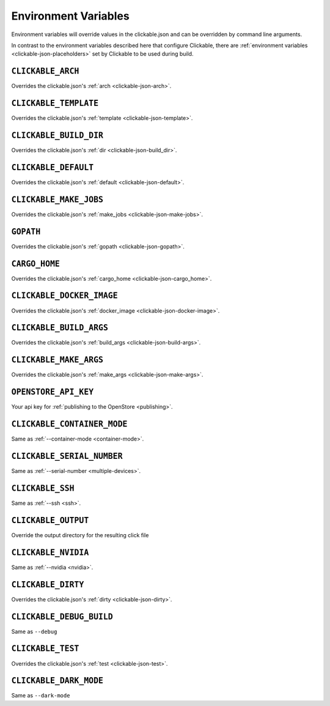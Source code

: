 .. _env-vars:

Environment Variables
=====================

Environment variables will override values in the clickable.json and can be
overridden by command line arguments.

In contrast to the environment variables described here that configure
Clickable, there are :ref:`environment variables <clickable-json-placeholders>` set by
Clickable to be used during build.

``CLICKABLE_ARCH``
------------------

Overrides the clickable.json's :ref:`arch <clickable-json-arch>`.

``CLICKABLE_TEMPLATE``
----------------------

Overrides the clickable.json's :ref:`template <clickable-json-template>`.

``CLICKABLE_BUILD_DIR``
-----------------------

Overrides the clickable.json's :ref:`dir <clickable-json-build_dir>`.

``CLICKABLE_DEFAULT``
---------------------

Overrides the clickable.json's :ref:`default <clickable-json-default>`.

``CLICKABLE_MAKE_JOBS``
-----------------------

Overrides the clickable.json's :ref:`make_jobs <clickable-json-make-jobs>`.

``GOPATH``
----------

Overrides the clickable.json's :ref:`gopath <clickable-json-gopath>`.

``CARGO_HOME``
--------------

Overrides the clickable.json's :ref:`cargo_home <clickable-json-cargo_home>`.

``CLICKABLE_DOCKER_IMAGE``
--------------------------

Overrides the clickable.json's :ref:`docker_image <clickable-json-docker-image>`.

``CLICKABLE_BUILD_ARGS``
------------------------

Overrides the clickable.json's :ref:`build_args <clickable-json-build-args>`.

``CLICKABLE_MAKE_ARGS``
------------------------

Overrides the clickable.json's :ref:`make_args <clickable-json-make-args>`.

``OPENSTORE_API_KEY``
---------------------

Your api key for :ref:`publishing to the OpenStore <publishing>`.

``CLICKABLE_CONTAINER_MODE``
----------------------------

Same as :ref:`--container-mode <container-mode>`.

``CLICKABLE_SERIAL_NUMBER``
---------------------------

Same as :ref:`--serial-number <multiple-devices>`.

``CLICKABLE_SSH``
-----------------

Same as :ref:`--ssh <ssh>`.

``CLICKABLE_OUTPUT``
--------------------

Override the output directory for the resulting click file

``CLICKABLE_NVIDIA``
--------------------

Same as :ref:`--nvidia <nvidia>`.

``CLICKABLE_DIRTY``
-------------------

Overrides the clickable.json's :ref:`dirty <clickable-json-dirty>`.

``CLICKABLE_DEBUG_BUILD``
-------------------------

Same as ``--debug``

``CLICKABLE_TEST``
------------------

Overrides the clickable.json's :ref:`test <clickable-json-test>`.

``CLICKABLE_DARK_MODE``
-----------------------

Same as ``--dark-mode``
